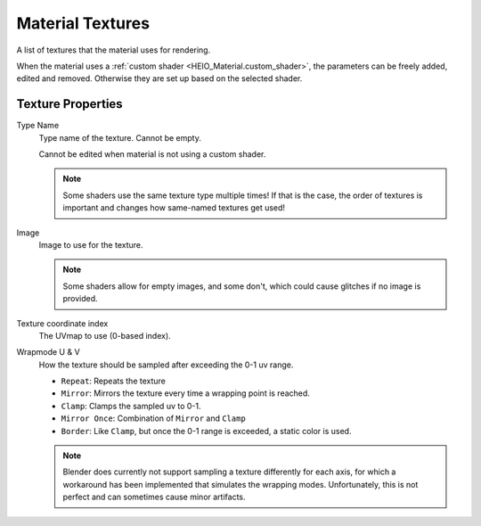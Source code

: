 
.. _bpy.ops.heio.material_textures_add:
.. _bpy.ops.heio.material_textures_remove:
.. _bpy.ops.heio.material_textures_move:
.. _bpy.types.HEIO_MaterialTexture:

*****************
Material Textures
*****************

.. reference::

	:Panel:		:menuselection:`Properties --> Material Properties --> HEIO Material --> Textures`

A list of textures that the material uses for rendering.

When the material uses a :ref:`custom shader <HEIO_Material.custom_shader>`, the parameters can
be freely added, edited and removed. Otherwise they are set up based on the selected shader.

Texture Properties
==================


.. _bpy.types.HEIO_MaterialTexture.name:

Type Name
	Type name of the texture. Cannot be empty.

	Cannot be edited when material is not using a custom shader.

	.. note::

		Some shaders use the same texture type multiple times! If that is the case, the order
		of textures is important and changes how same-named textures get used!


.. _bpy.types.HEIO_MaterialTexture.image:

Image
	Image to use for the texture.

	.. note::
		Some shaders allow for empty images, and some don't, which could cause glitches if no image
		is provided.


.. _bpy.types.HEIO_MaterialTexture.texcoord_index:

Texture coordinate index
	The UVmap to use (0-based index).


.. _bpy.types.HEIO_MaterialTexture.wrapmode_u:
.. _bpy.types.HEIO_MaterialTexture.wrapmode_v:

Wrapmode U & V
	How the texture should be sampled after exceeding the 0-1 uv range.

	- ``Repeat``: Repeats the texture
	- ``Mirror``: Mirrors the texture every time a wrapping point is reached.
	- ``Clamp``: Clamps the sampled uv to 0-1.
	- ``Mirror Once``: Combination of ``Mirror`` and ``Clamp``
	- ``Border``: Like ``Clamp``, but once the 0-1 range is exceeded, a static color is used.

	.. note::
		Blender does currently not support sampling a texture differently for each axis, for which
		a workaround has been implemented that simulates the wrapping modes. Unfortunately, this
		is not perfect and can sometimes cause minor artifacts.